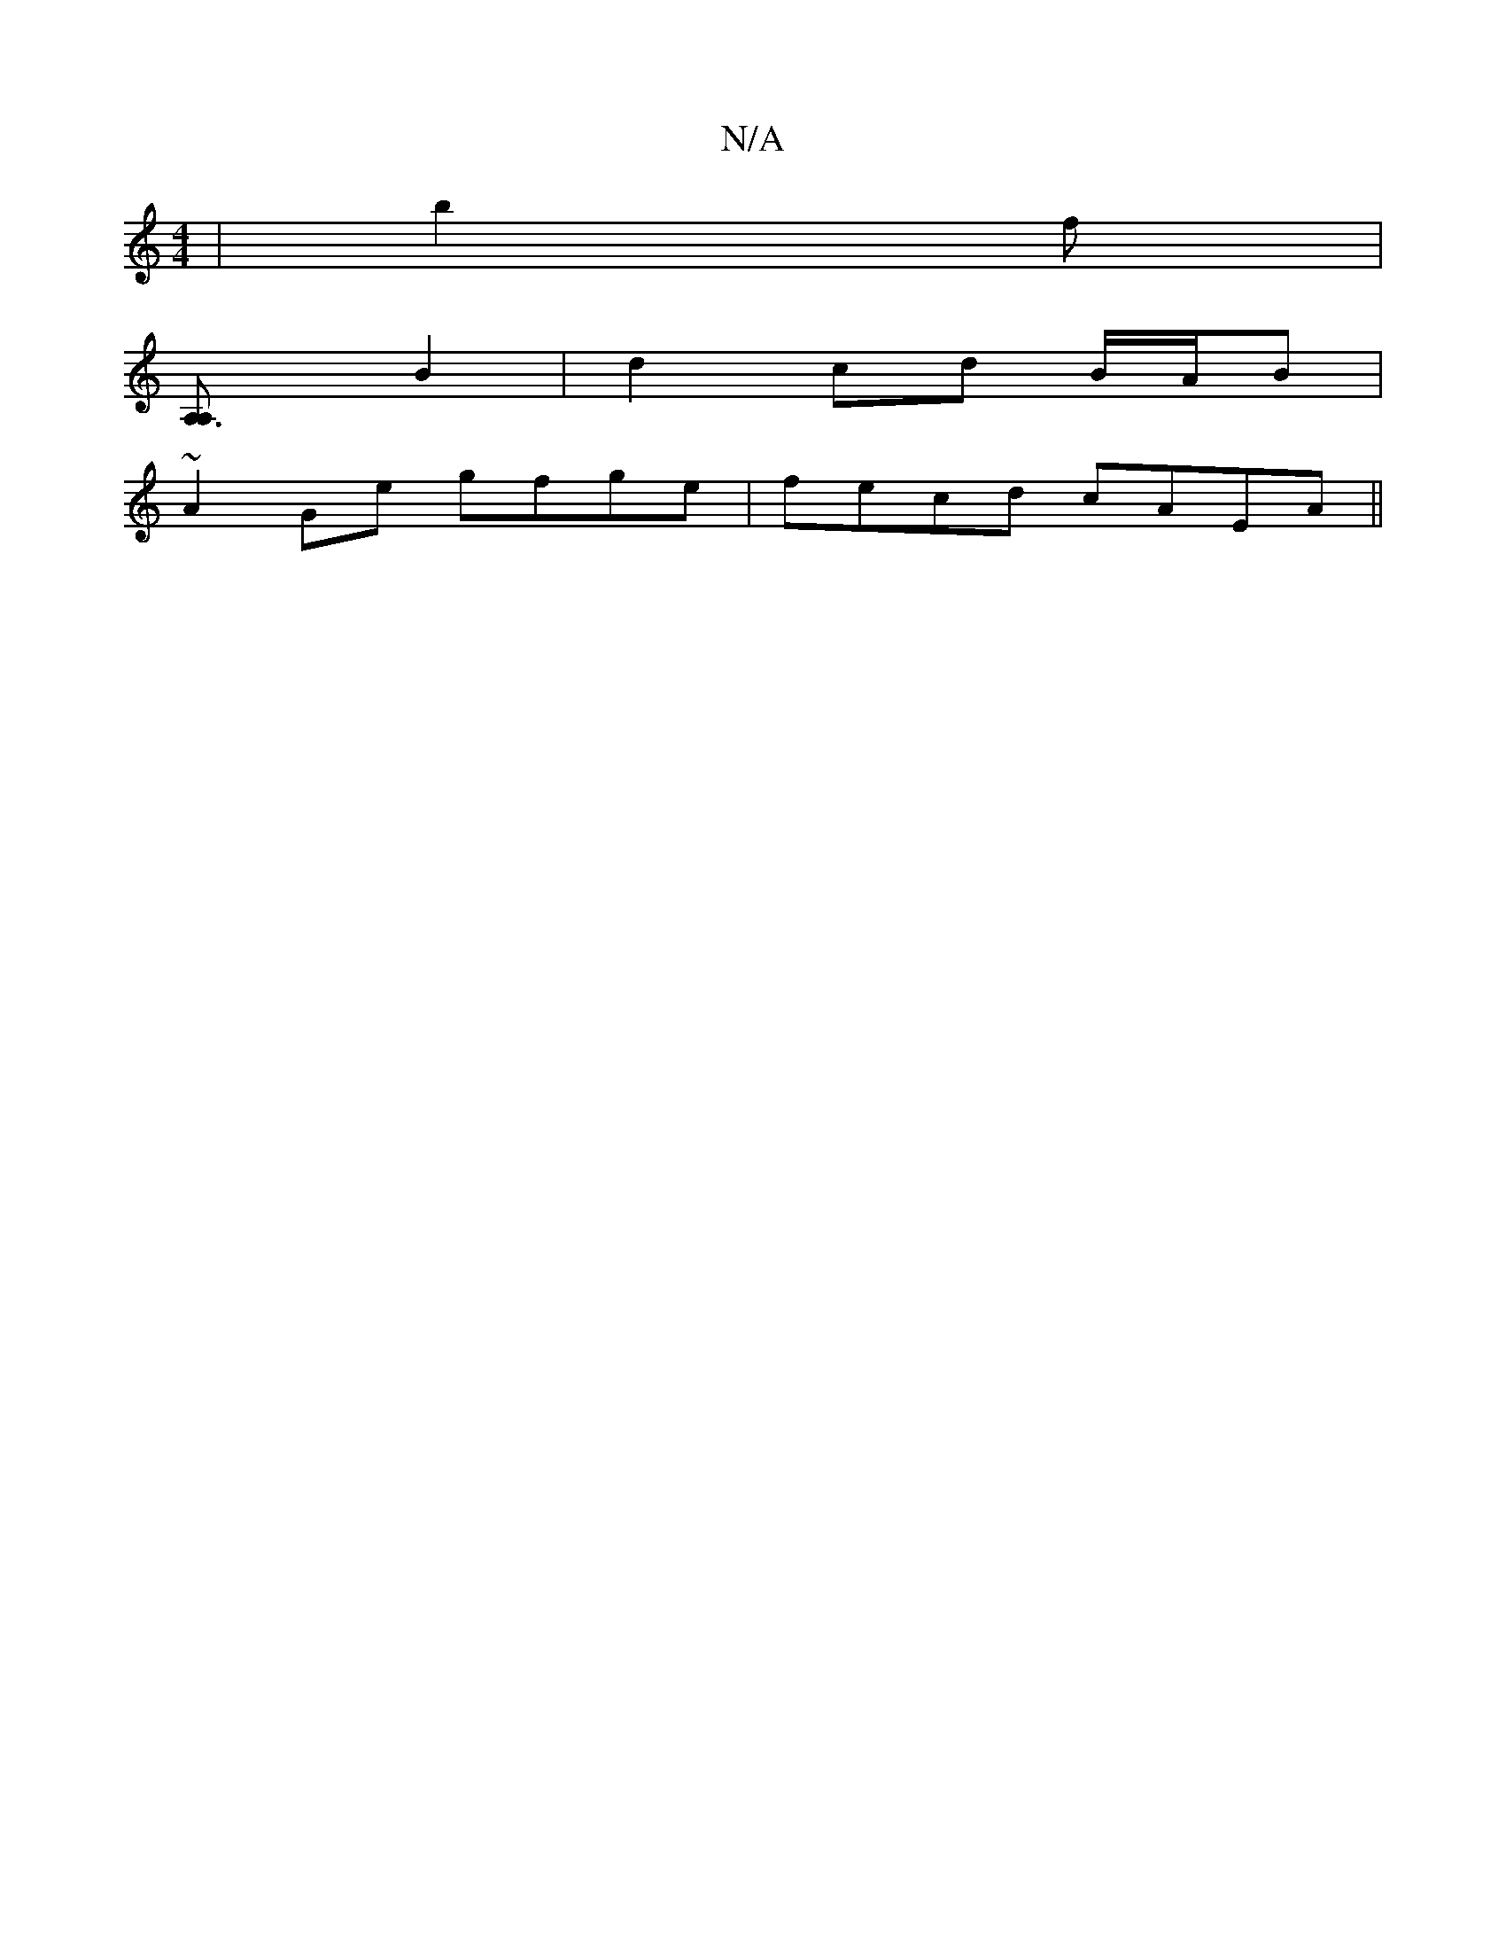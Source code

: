 X:1
T:N/A
M:4/4
R:N/A
K:Cmajor
/ | b2 f |
[A,3A,] B2 | d2 cd B/A/B|
~A2Ge gfge|fecd cAEA||

BA|:df a/f/d/c/ A2 ||

f/g/d ed ||
e2 df fd|(3 cdB A,4 :|
|:FA G2 D2 | E2- ED E2 | e(dg)d cdc dcA|Bcd e2e|e~f3 cBAG|1 cAAf g3f|BGAG FGGB|cA